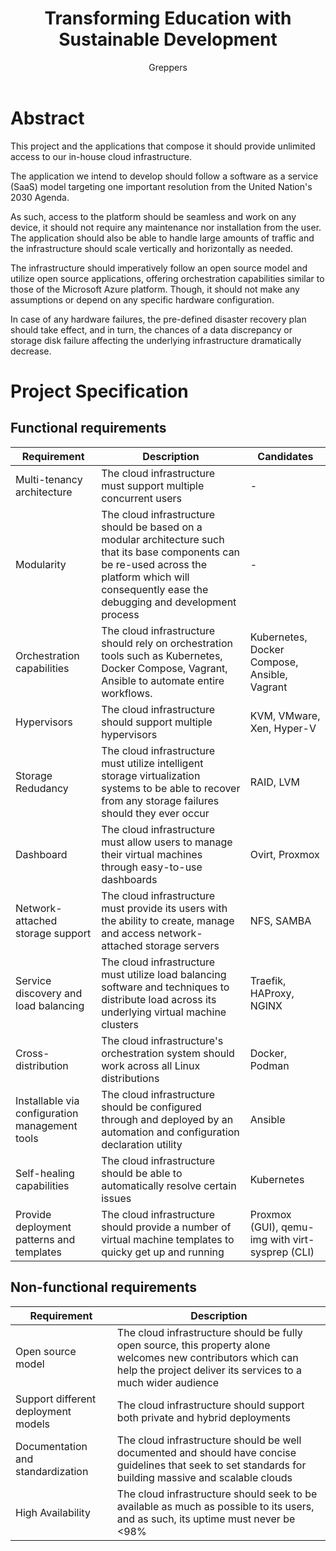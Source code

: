 #+TITLE: Transforming Education with Sustainable Development
#+INDEX: Specification
#+AUTHOR: Greppers

#+LATEX_HEADER: \usepackage{parskip}

* Abstract

This project and the applications that compose it should provide
unlimited access to our in-house cloud infrastructure. 

The application we intend to develop should follow a software as a
service (SaaS) model targeting one important resolution from the
United Nation's 2030 Agenda.

As such, access to the platform should be seamless and work on any
device, it should not require any maintenance nor installation from
the user. The application should also be able to handle large amounts
of traffic and the infrastructure should scale vertically and
horizontally as needed.

The infrastructure should imperatively follow an open source model and
utilize open source applications, offering orchestration capabilities
similar to those of the Microsoft Azure platform. Though, it should
not make any assumptions or depend on any specific hardware
configuration.

In case of any hardware failures, the pre-defined disaster recovery
plan should take effect, and in turn, the chances of a data
discrepancy or storage disk failure affecting the underlying
infrastructure dramatically decrease.

* Project Specification

** Functional requirements

#+ATTR_LATEX: :environment longtable :align |p{3cm}|p{7cm}|p{2cm}|
| Requirement                                    | Description                                                                                                                                                                                            | Candidates                                      |
|------------------------------------------------+--------------------------------------------------------------------------------------------------------------------------------------------------------------------------------------------------------+-------------------------------------------------|
| Multi-tenancy architecture                     | The cloud infrastructure must support multiple concurrent users                                                                                                                                        | -                                               |
| Modularity                                     | The cloud infrastructure should be based on a modular architecture such that its base components can be re-used across the platform which will consequently ease the debugging and development process | -                                               |
| Orchestration capabilities                     | The cloud infrastructure should rely on orchestration tools such as Kubernetes, Docker Compose, Vagrant, Ansible to automate entire workflows.                                                         | Kubernetes, Docker Compose, Ansible, Vagrant    |
| Hypervisors                                    | The cloud infrastructure should support multiple hypervisors                                                                                                                                           | KVM, VMware, Xen, Hyper-V                       |
| Storage Redudancy                              | The cloud infrastructure must utilize intelligent storage virtualization systems to be able to recover from any storage failures should they ever occur                                                | RAID, LVM                                       |
| Dashboard                                      | The cloud infrastructure must allow users to manage their virtual machines through easy-to-use dashboards                                                                                              | Ovirt, Proxmox                                  |
| Network-attached storage support               | The cloud infrastructure must provide its users with the ability to create, manage and access network-attached storage servers                                                                         | NFS, SAMBA                                      |
| Service discovery and load balancing           | The cloud infrastructure must utilize load balancing software and techniques to distribute load across its underlying virtual machine clusters                                                         | Traefik, HAProxy, NGINX                         |
| Cross-distribution                             | The cloud infrastructure's orchestration system should work across all Linux distributions                                                                                                             | Docker, Podman                                  |
| Installable via configuration management tools | The cloud infrastructure should be configured through and deployed by an automation and configuration declaration utility                                                                              | Ansible                                         |
| Self-healing capabilities                      | The cloud infrastructure should be able to automatically resolve certain issues                                                                                                                        | Kubernetes                                      |
| Provide deployment patterns and templates      | The cloud infrastructure should provide a number of virtual machine templates to quicky get up and running                                                                                             | Proxmox (GUI), qemu-img with virt-sysprep (CLI) |

** Non-functional requirements

| Requirement                         | Description                                                                                                                                                                  |
|-------------------------------------+------------------------------------------------------------------------------------------------------------------------------------------------------------------------------|
| Open source model                   | The cloud infrastructure should be fully open source, this property alone welcomes new contributors which can help the project deliver its services to a much wider audience |
| Support different deployment models | The cloud infrastructure should support both private and hybrid deployments                                                                                                  |
| Documentation and standardization   | The cloud infrastructure should be well documented and should have concise guidelines that seek to set standards for building massive and scalable clouds                    |
| High Availability                   | The cloud infrastructure should seek to be available as much as possible to its users, and as such, its uptime must never be <98%                                            |
